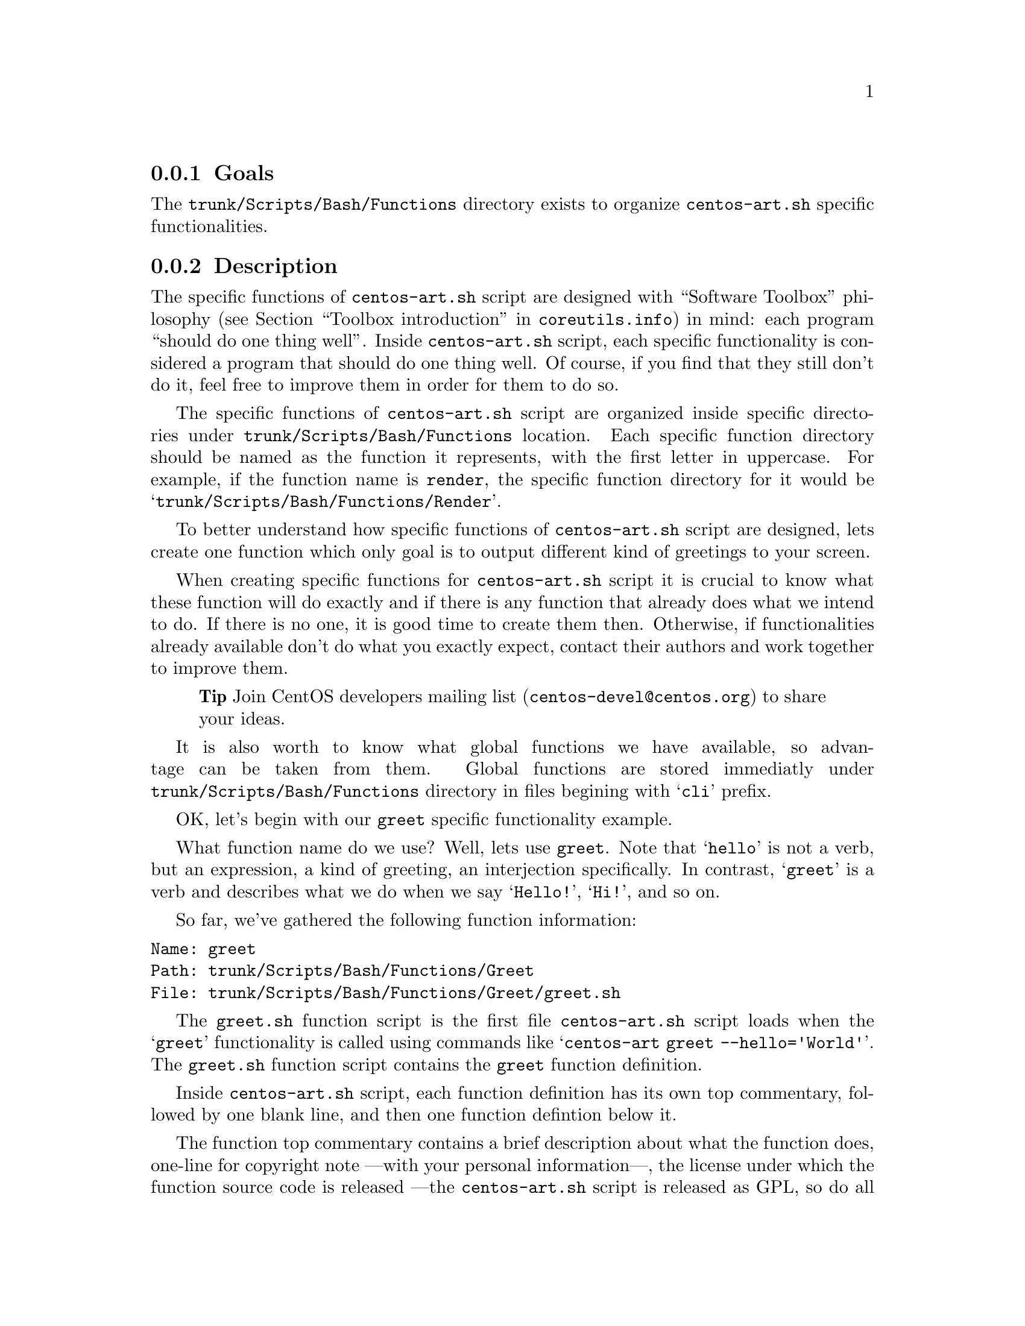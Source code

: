 @subsection Goals

The @file{trunk/Scripts/Bash/Functions} directory exists to organize
@file{centos-art.sh} specific functionalities.

@subsection Description

The specific functions of @file{centos-art.sh} script are designed
with ``Software Toolbox'' philosophy (@pxref{Toolbox
introduction,,,coreutils.info}) in mind: each program ``should do one
thing well''.  Inside @file{centos-art.sh} script, each specific
functionality is considered a program that should do one thing well.
Of course, if you find that they still don't do it, feel free to
improve them in order for them to do so.

The specific functions of @file{centos-art.sh} script are organized
inside specific directories under @file{trunk/Scripts/Bash/Functions}
location. Each specific function directory should be named as the
function it represents, with the first letter in uppercase. For
example, if the function name is @code{render}, the specific function
directory for it would be @samp{trunk/Scripts/Bash/Functions/Render}.

To better understand how specific functions of @file{centos-art.sh}
script are designed, lets create one function which only goal is to
output different kind of greetings to your screen.

When creating specific functions for @file{centos-art.sh} script it is
crucial to know what these function will do exactly and if there is
any function that already does what we intend to do. If there is no
one, it is good time to create them then. Otherwise, if
functionalities already available don't do what you exactly expect,
contact their authors and work together to improve them.

@quotation
@strong{Tip} Join CentOS developers mailing list
(@email{centos-devel@@centos.org}) to share your ideas.
@end quotation

It is also worth to know what global functions we have available, so
advantage can be taken from them. Global functions are stored
immediatly under @file{trunk/Scripts/Bash/Functions} directory in
files begining with @samp{cli} prefix.

OK, let's begin with our @code{greet} specific functionality example.

What function name do we use? Well, lets use @code{greet}. Note that
@samp{hello} is not a verb, but an expression, a kind of greeting, an
interjection specifically. In contrast, @samp{greet} is a verb and
describes what we do when we say @samp{Hello!}, @samp{Hi!}, and so on.

So far, we've gathered the following function information:

@verbatim
Name: greet
Path: trunk/Scripts/Bash/Functions/Greet
File: trunk/Scripts/Bash/Functions/Greet/greet.sh
@end verbatim

The @file{greet.sh} function script is the first file
@file{centos-art.sh} script loads when the @samp{greet} functionality
is called using commands like @samp{centos-art greet --hello='World'}.
The @file{greet.sh} function script contains the @code{greet} function
definition. 

Inside @file{centos-art.sh} script, each function definition has its
own top commentary, followed by one blank line, and then one function
defintion below it.  

The function top commentary contains a brief description about what
the function does, one-line for copyright note ---with your personal
information---, the license under which the function source code is
released ---the @file{centos-art.sh} script is released as GPL, so do
all its functions---, and the subversion @code{$Id$} keyword---which
is later expanded when we do @command{svn propset} over
@file{greet.sh} file---. 

In our @code{greet} function example, the @file{greet.sh} top
commentary would look like the following:

@verbatim
#!/bin/bash
#
# greet.sh -- This function outputs different kind of greetings to
# your screen. Use this function to understand how centos-art.sh
# script specific functionalities work.
#
# Copyright (C) YEAR YOURFULLNAME
#
# This program is free software; you can redistribute it and/or modify
# it under the terms of the GNU General Public License as published by
# the Free Software Foundation; either version 2 of the License, or
# (at your option) any later version.
# 
# This program is distributed in the hope that it will be useful, but
# WITHOUT ANY WARRANTY; without even the implied warranty of
# MERCHANTABILITY or FITNESS FOR A PARTICULAR PURPOSE.  See the GNU
# General Public License for more details.
#
# You should have received a copy of the GNU General Public License
# along with this program; if not, write to the Free Software
# Foundation, Inc., 59 Temple Place, Suite 330, Boston, MA 02111-1307
# USA.
# 
# ----------------------------------------------------------------------
# $Id$
# ----------------------------------------------------------------------
@end verbatim

The @code{greet} function definition would look as follows:

@verbatim
function greet {

    # Define global variables.

    # Define command-line interface.
    greet_getActions

}
@end verbatim

The first definition inside @code{greet} function, are global
variables that will be available along @code{greet} function execution
environment. This time we didn't use global variable definitions for
@code{greet} function execution environment, so we left that section
empty.

Later, we call @code{greet_getActions} function to define the
command-line interface of @code{greet} functionality. The command-line
interface sets what we can do with arguments passed to
@file{centos-art.sh} script, once @option{greet} has been specified as
first argument in the command-line.

@verbatim
function greet_getActions {

    case "$OPTIONNAM" in

        --hello )
            greet_doHello
            ;;

        --bye )
            greet_doBye
            ;;

        * )
            cli_printMessage "`gettext "The option provided is not valid."`"
            cli_printMessage "$(caller)" 'AsToKnowMoreLine'

    esac

}
@end verbatim

The @var{OPTIONNAM} global variable is defined in @file{cli.sh}
function script and contains the value passed before the equal sign
(i.e., @samp{=}) in the second command-line argument of
@file{centos-art.sh} script. For example, if the second command-line
argument is @option{--hello='World'}, the value of @var{OPTIONNAM}
variable would be @samp{--hello}.  Using this configuration let us
deside which action to perform based on the option name passed to
@file{centos-art.sh} script as second argument. 

The @code{greet} specific function makes available two valid greetings
through @option{--hello} and @option{--bye} options.  If no one of
them is provided as second command-line argument, the @samp{*} case is
evaluated instead. 

The @samp{*} case and its two further lines should always be present
in @file{_getActions.sh} function scripts, no matter what specific
functionality you are creating. This convenction helps the user to
find out documentation about current functionality in use.  

The @code{greet_doHello} and @code{greet_doBye} function definitions
are the core of @code{greet} specific functionality.  In such function
definitions we set what our @code{greet} function really does: to
output different kinds of greetings.

@verbatim
function greet_doHello {

    cli_printMessage "`gettext "Hello"` $OPTIONVAL"

}
@end verbatim

The @code{greet_doHello} function definition is stored in
@file{greet_doHello.sh} function script. 

@verbatim
function greet_doBye {

    cli_printMessage "`gettext "Goodbye"` $OPTIONVAL"

}
@end verbatim

The @code{greet_doBye} function definition is stored in the
@file{greet_doBye.sh} function script. 

Both @file{greet_doHello.sh} and @file{greet_doBye.sh} function
scripts are stored inside @code{greet}'s function directory path (i.e.
@file{trunk/Scripts/Bash/Functions/Greet}).

The @var{OPTIONVAL} global variable is defined in @file{cli.sh}
function script and contains the value passed after the equal sign
(i.e., @samp{=}) in the second command-line argument of
@file{centos-art.sh} script. For example, if the second command-line
argument is @option{--hello='World'}, the value of @var{OPTIONVAL}
variable would be @samp{World} without quotes.

Let's see how @code{greet} specific functionality files are organzied
under @code{greet}'s function directory. To see file organization we
use the @command{tree} command:

@verbatim
trunk/Scripts/Bash/Functions/Greet
|-- greet_doBye.sh
|-- greet_doHello.sh
|-- greet_getActions.sh
`-- greet.sh
@end verbatim

To try the @code{greet} specific functionality, pass the function name
(i.e., @samp{greet}) as first argument to @file{centos-art.sh} script,
and any of the valid options as second argument. Some examples are
illustrated below:

@verbatim
[centos@projects ~]$ centos-art greet --hello='World'
Hello World
[centos@projects ~]$ centos-art greet --bye='World'
Goodbye World
[centos@projects ~]$ 
@end verbatim

The word @samp{World} in the examples above can be anything. In fact,
change it to have a little fun.

Now that we have a specific function that works as we expect, it is
time to document it. To document @code{greet} specific functionality,
we use its directory path and the @code{help} functionality
(@pxref{trunk Scripts Bash Functions Help}) of @file{centos-art.sh}
script, just as the following command illustrates: 

@verbatim
centos-art help --edit=trunk/Scripts/Bash/Functions/Greet
@end verbatim

Now that we have documented our function, it is time to translate its
output messages to different languages. To translate specific
functionality output messages to different languages we use the
@code{locale} functionality (@pxref{trunk Scripts Bash Functions
Locale}) of @file{centos-art.sh} script, just as the following command
illustrates:

@verbatim
centos-art locale --edit
@end verbatim

@quotation
@strong{Warning} To translate output messages in different languages,
your system locale information ---as in @env{LANG} environment
variable--- must be set to that locale you want to produce translated
messages for. For example, if you want to produce translated messages
for Spanish language, your system locale information must be set to
@samp{es_ES.UTF-8} or similar.  
@end quotation

Well, it seems that our example is rather complete by now. 

In @code{greet} function example we've described so far, we only use
@command{cli_printMessage} global function in action specific function
definitions in order to print a message simply, but more interesting
things can be achieved inside action specific function definitions.
For example, if you pass a directory path as second argument option
value, you could retrive a list of files from therein, and process
them. If the list of files turns too long, you could add the third
argument in the form @option{--filter='regex'} and reduce the amount
of files to process using a regular expression pattern.

This description may serve you as an introduction to understand how
specific functionalities work inside @file{centos-art.sh} script. With
some of luck this introduction will also serve you as motivation to
create your own specific functionalities.

By the way, the @code{greet} functionality doesn't exist inside
@file{centos-art.sh} script yet. Would you like to create it?

@subsection Usage

@subsubsection Global variables

The following global variables of @file{centos-art.sh} script, are
available for you to use inside specific functions:

@defvar TEXTDOMAIN
Default domain used to retrieve translated messages. This value is set
in `initFunctions.sh' and shouldn't be changed.
@end defvar

@defvar TEXTDOMAINDIR
Default directory used to retrieve translated messages. This value is
set in `initFunctions.sh' and shouldn't be changed.
@end defvar

@defvar ACTION
Default action passed to @command{centos-art} command as first
argument. For example, in the command @samp{centos-art render
--entry=path/to/dir --filter=regex}, the action passed to
@command{centos-art} is @option{render}.
@end defvar

@defvar OPTIONNAM
Default option name passed to @command{centos-art} command as second
argument. For example, in the command @samp{centos-art render
--entry=path/to/dir --filter=regex}, the option name passed to
@command{centos-art} as second argument is @option{--entry}.
@end defvar

@defvar OPTIONVAL
Default option value passed to @command{centos-art} command as second
argument. For example, in the command @samp{centos-art render
--entry=path/to/dir --filter=regex}, the option value passed to
@command{centos-art} as second argument is @option{path/to/dir}.
@end defvar

@defvar REGEX
Default option value passed to @command{centos-art} command as third
argument. For example, in the command @samp{centos-art render
--entry=path/to/dir --filter=regex}, the option value passed to
@command{centos-art} as second argument is @option{regex}. 

At present time, the option name passed as third argument is not
variable, as second argument option name is. The third argument option
name is stocked to @option{--filter} for whatever value it passed at
the right side of its equal sign. Generally, third argument option
value is used to pass regular expression patterns that modify the list
of files to process but this is not the only feature it may serve to.
@end defvar

@defvar ANSWER
Default answer for questions. As most questions are to request
confirmation about some specific action, default answer to this
variable is negative (i.e., @samp{No}). Default answer value takes
place when no value is entered as response to confirmation questions
before pressing @key{RET} key.
@end defvar

@defvar TMPFILE
Default location to store temporal files. This variable contains a
value with the format @samp{/tmp/centos-art-$$}. The @samp{$$} expands
to the process id of @command{centos-art} current execution.
@end defvar

@defvar EDITOR 
Default text editor. This variable contains the absolute path to
@file{centos-art.sh} script default text editor (i.e.,
@file{/usr/bin/vim}). If you want to use a different text editor set,
and export this variable in your @file{~/.bash_profile} file. The
@file{centos-art.sh} script recognizes one of the following text
editors only:

@itemize
@item /usr/bin/vim
@item /usr/bin/emacs
@item /usr/bin/nano
@end itemize
@end defvar

@subsubsection Global functions

The following global functions of @file{centos-art.sh} script, are
available for you to use inside specific functions:

@defun cli_commitRepoChanges
The @code{cli_commitRepoChanges} function uses the list of files
stored in the @var{FILES} variable and verifies changes inside your
repository working copy, using subversion commands.  If
@code{cli_commitRepoChanges} finds changes inside your working copy,
it asks you for confirmation to commit them up to central repository.

Call @code{cli_commitRepoChanges} function after functions that modify
files inside your repository working copy.

@end defun

@defun cli_checkFiles FILE [TYPE [ACTION [OPTIONS]]]
@code{cli_checkFiles} receives a @var{FILE} absolute path and performs
verification as specified in @var{TYPE}.  

When @var{TYPE} is not specified, @code{cli_checkFiles} verifies
@var{FILE} existence, no matter what kind of file it be.  If
@var{TYPE} is specified, use one of the following values:

@table @option
@item d
@itemx directory
To evaluate @var{FILE} as directory.
@item f
@item regular-file
To evaluate @var{FILE} as regular file.
@item h
@itemx symbolic-link
To evaluate @var{FILE} as symbolic link.
@item fh
To evaluate @var{FILE} as regular file first and symbolic link later.
When @var{FILE} is neither a regular file or a symbolic link,
@code{cli_checkFiles} considers @var{FILE} as unexistent file.
@end table

When @var{ACTION} is not specified, @code{cli_checkFiles} function
uses @samp{Checking} as default action message. The action message is
used on left-column as description to action verification.  It may be
cases where you need to change default action message with your own.
In those cases remember to use the @code{"`gettext "Your message"`"}
construction in order for @command{gettext} to know about it. This way
your action message can be translated to other languages too.  By
default @code{cli_checkFiles} output information about @var{FILE} on
the right column. 

When @var{OPTIONS} is specified, default behaivour is modified as
specified in @var{OPTIONS}. The @var{OPTIONS} can take any of the
following options: @table @option

@item --quiet
The @option{--quiet} option supresses verification output.  
@verbatim
cli_checkFiles $FILE 'f' '' '--quiet'
if [[ $? -eq 0 ]];then
    INFO="`gettext "The file exists."`"
else
    INFO="`gettext "The file doesn't exist."`"
fi
@end verbatim
Use @option{--quiet} option whenever you want to do file verifications
but don't want to output any information about it.
@end table
@end defun

@defun cli_getCountryCodes [FILTER]
@code{cli_getCountryCodes} function outputs a list with country codes
as defined in ISO3166 standard. When @var{FILTER} is provided,
@code{cli_getCountryCodes} outputs country codes that match
@var{FILTER} regular expression pattern.
@end defun

@defun cli_getCountryNames [FILTER]
@code{cli_getCountryNames} function reads one language locale code in
the format LL_CC and outputs the name of its related country as in
ISO3166. If filter is specified, just the country name that matches
@var{FILTER}, exactly, is returned. 
@end defun
 
@defun cli_getCurrentLocale
@code{cli_getCurrentLocale} function uses @env{LANG} environment
variable to build a locale pattern that is later applied to
@code{cli_getLocales} function output in order to return the current
locale that @file{centos-art.sh} script works with. 

The current locale information, returned by
@code{cli_getCurrentLocale}, is output from more specific to less
specific. For example, if @samp{en_GB} locale exists in
@code{cli_getLocales} function output, the @samp{en_GB} locale would
take precedence before @samp{en} locale.

Locale precedence selection is quite important in order to define the
locale type we use for message translations. For example, if
@samp{en_GB} is used, we are also saying that no common language
specification is used for English language (i.e., @samp{en}). Instead,
we are using English non-common country-specific language
specifications like @samp{en_AU}, @samp{en_BW}, @samp{en_GB},
@samp{en_US}, etc., for message translations.  

Use @code{cli_getCurrentLocale} function to know what current locale
information to use inside @file{centos-art.sh} script.
@end defun

@defun cli_getLangCodes [FILTER]
@code{cli_getLangCodes} function outputs a list of language codes as
defined in ISO639 standard. When @var{FILTER} is provided,
@code{cli_getLangCodes} outputs language codes that match @var{FILTER}
regular expression pattern.
@end defun

@defun cli_getLangName [FILTER]
@code{cli_getLangName} function reads one language locale code in the
format LL_CC and outputs its language name as defined in ISO639
standard. If @var{FILTER} is specified, just the language name that
matches @var{FILTER}, exactly, is returned.
@end defun

@defun cli_getLocales
@code{cli_getLocales} defines what locale codes does
@file{centos-art.sh} script support.

Occasionally, you use @code{cli_getLocales} function to add locale
information in non-common country-specific language (@samp{LL_CC})
format for those languages (e.g., @samp{bn_IN}, @samp{pt_BR}, etc.)
which locale differences cannot be solved using common language
specifications (@samp{LL}) into one unique common locale specification
(e.g., @samp{bn}, @samp{pt}, etc.).  
@end defun

@defun cli_getRepoName NAME TYPE
@code{cli_getRepoName} function sets file names convenctions inside
@file{centos-art.sh} script. File name convenctions, as set by
@code{cli_getRepoName}, are used by specific functionalities of
@file{centos-art.sh} script that rely on repository file system
organization to do the work they were initially conceived to do.
Consider @code{cli_getRepoName} function as a place to manage file
name convenction centrally.

@quotation
@strong{Warning} @code{cli_getRepoName} function doesn't verify file
or directory existence, for that purpose use @code{cli_checkFiles}
function instead.
@end quotation

The @var{NAME} variable contains the file name or directory name you
want to sanitate.

The @var{TYPE} variable can be one of the following values:
@table @option
@item d
@itemx directory
Sanitate directory @var{NAME}s.
@item f
@item regular-file
Sanitate regular file @var{NAME}s.
@end table

Use @code{cli_getRepoName} function to sanitate file names and
directory names before their utilization. 

Use @code{cli_getRepoName} when you need to change file name
convenction inside @file{centos-art.sh} script. When changing file
name convenctions inside @code{cli_getRepoName} what you are really
changing is the way functions interpret repository file system
organization. In order to a complete file name convenction change, you
also need to change file names and directory names inside repository
file system organization, just as you did in @code{cli_getRepoName}
function. 

@quotation
@strong{Note} @xref{trunk Scripts Bash Functions Path}, for more
information on how to rename files and directories massively inside
repository file system organization.
@end quotation
@end defun

@defun cli_getThemeName
@code{cli_getThemeName} function evaluates @var{OPTIONVAL} global
variable to extract theme name from it. In order for
@code{cli_getThemeName} function to extract theme name correctly, the
@var{OPTIONVAL} variable must contain a directory path under
@file{trunk/Identity/Themes/Motifs/} directory structure. Otherwise,
@code{cli_getThemeName} returns an empty string.
@end defun

@defun cli_printMessage MESSAGE [FORMAT]
@code{cli_printMessage} function outputs information in predifined
formats. The @code{cli_printMessage} function is the standard way to
output information inside @file{centos-art.sh} script. 

When @var{FORMAT} is not specified, @code{cli_printMessage} outputs
information just as it was passed in @var{MESSAGE} variable.
Otherwise, @var{FORMAT} can take one of the following values:

@table @option
@item AsHeadingLine
To standardize heading messages.
@verbatim
----------------------------------------------------------------------
$MESSAGE
----------------------------------------------------------------------
@end verbatim

@item AsWarningLine
To standardize warning messages.
@verbatim
----------------------------------------------------------------------
WARNING: $MESSAGE
----------------------------------------------------------------------
@end verbatim

@item AsNoteLine
To standardize note messages.
@verbatim
----------------------------------------------------------------------
NOTE: $MESSAGE
----------------------------------------------------------------------
@end verbatim

@item AsUpdatingLine
To standardize @samp{Updating} messages using two-columns format.
@verbatim
Updating        $MESSAGE
@end verbatim

@item AsRemovingLine
To standardize @samp{Removing} messages using two-columns format.
@verbatim
Removing        $MESSAGE
@end verbatim

@item AsCheckingLine
To standardize @samp{Checking} messages using two-columns format.
@verbatim
Checking        $MESSAGE
@end verbatim

@item AsCreatingLine
To standardize @samp{Creating} messages using two-columns format.
@verbatim
Creating        $MESSAGE
@end verbatim

@item AsSavedAsLine
To standardize @samp{Saved as} messages using two-columns format.
@verbatim
Saved as        $MESSAGE
@end verbatim

@item AsLinkToLine
To standardize @samp{Linked to} messages using two-columns format.
@verbatim
Linked to       $MESSAGE
@end verbatim

@item AsMovedToLine
To standardize @samp{Moved to} messages using two-columns format.
@verbatim
Moved to        $MESSAGE
@end verbatim

@item AsTranslationLine
To standardize @samp{Translation} messages using two-columns format.
@verbatim
Translation     $MESSAGE
@end verbatim

@item AsConfigurationLine
To standardize @samp{Configuration} messages using two-columns format.
@verbatim
Configuration   $MESSAGE
@end verbatim

@item AsResponseLine
To standardize response messages using one-column format.
@verbatim
--> $MESSAGE
@end verbatim

@item AsRequestLine
To standardize request messages using one-column format. Request
messages supress the trailing newline character from final output.
@verbatim
$MESSAGE
@end verbatim

@item AsYesOrNoRequestLine
To standardize @samp{yes or no} request messages using one-column
format. If something different from @samp{y} is answered (when using
@code{en_US.UTF-8} locale), script execution ends immediatly.  

@verbatim
$MESSAGE [y/N]:
@end verbatim

When you are using @file{centos-art.sh} script in a locale different
from @code{en_US.UTF-8}, confirmation answer may be different from
@samp{y}. For example, if you are using @code{es_ES.UTF-8} locale, the
confirmation question would look like:

@verbatim
$MESSAGE [s/N]:
@end verbatim

and the confirmation answer would be @samp{s}, as it is on Spanish
@samp{sí} word.

Definition of which confirmation word to use is set on translation
messages for your specific locale information. @xref{trunk Scripts
Bash Functions Locale}, for more information about locale-specific
translation messages.

@item AsToKnowMoreLine

To standardize @samp{to know more, run the following command:}
messages. When the @option{AsToKnowMoreLine} option is used, the
@var{MESSAGE} value should be set to @code{"$(caller)"}. @code{caller}
is a Bash builtin that returns the context of the current subroutine
call. @option{AsToKnowMoreLine} option uses @code{caller} builtin
output to build documentation entry dynamically.

@verbatim
----------------------------------------------------------------------
To know more, run the following command:
centos-art help --read='path/to/dir'
----------------------------------------------------------------------
@end verbatim

Use @option{AsToKnowMoreLine} option after errors and for intentional
script termination. 

@item AsRegularLine
To standardize regular messages using one-column format. 

When @var{MESSAGE} contains a colon inside (e.g., @samp{description:
message}), the @code{cli_printMessage} function outputs @var{MESSAGE}
using two-columns format. 

Two-columns format definition is taken from
@file{trunk/Scripts/Bash/Styles/output_forTwoColumns.awk} file.
@end table
Use @code{cli_printMessage} function whenever you need to output
information from @file{centos-art.sh}.
@end defun

@subsubsection Specific functions

The following specific functions of @file{centos-art.sh} script, are
available for you to use:

@menu
* trunk Scripts Bash Functions Help::
* trunk Scripts Bash Functions Html::
* trunk Scripts Bash Functions Locale::
* trunk Scripts Bash Functions Path::
* trunk Scripts Bash Functions Render::
* trunk Scripts Bash Functions Render Config::
* trunk Scripts Bash Functions Shell::
* trunk Scripts Bash Functions Svg::
* trunk Scripts Bash Functions Verify::
@end menu

@subsection See also

@menu
* trunk Scripts Bash::
* trunk Scripts Bash Locale::
@end menu
